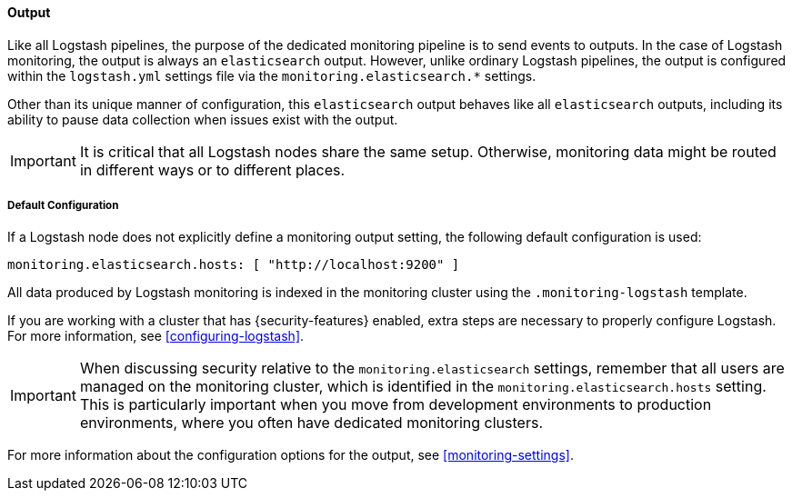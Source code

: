 [float]
[role="xpack"]
[[logstash-monitoring-output]]
==== Output

Like all Logstash pipelines, the purpose of the dedicated monitoring pipeline is 
to send events to outputs. In the case of Logstash monitoring, the output 
is always an `elasticsearch` output. However, unlike ordinary Logstash pipelines, 
the output is configured within the `logstash.yml` settings file via the
`monitoring.elasticsearch.*` settings.

Other than its unique manner of configuration, this `elasticsearch` output
behaves like all `elasticsearch` outputs, including its ability to pause data 
collection when issues exist with the output.

IMPORTANT: It is critical that all Logstash nodes share the same setup. 
Otherwise, monitoring data might be routed in different ways or to different places.

[float]
[[logstash-monitoring-default]]
===== Default Configuration

If a Logstash node does not explicitly define a monitoring output setting, 
the following default configuration is used:

[source,yaml]
---------------------------------------------------
monitoring.elasticsearch.hosts: [ "http://localhost:9200" ]
---------------------------------------------------

All data produced by Logstash monitoring is indexed in the monitoring 
cluster using the `.monitoring-logstash` template. 

If you are working with a cluster that has {security-features} enabled, extra
steps are necessary to properly configure Logstash. For more information, see 
<<configuring-logstash>>. 

IMPORTANT: When discussing security relative to the `monitoring.elasticsearch`
settings, remember that all users are managed on the monitoring cluster, which
is identified in the `monitoring.elasticsearch.hosts` setting. This is
particularly important when you move from development environments to production
environments, where you often have dedicated monitoring clusters.

For more information about the configuration options for the output, see 
<<monitoring-settings>>.
